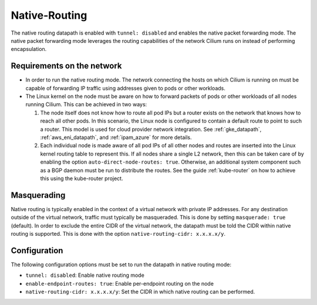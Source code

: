 .. only:: not (epub or latex or html)

    WARNING: You are looking at unreleased Cilium documentation.
    Please use the official rendered version released here:
    https://docs.cilium.io

.. _native_routing:

##############
Native-Routing
##############

The native routing datapath is enabled with ``tunnel: disabled`` and enables
the native packet forwarding mode. The native packet forwarding mode leverages
the routing capabilities of the network Cilium runs on instead of performing
encapsulation.

.. image:: native_routing.png
    :align: center

***************************
Requirements on the network
***************************

* In order to run the native routing mode. The network connecting the hosts on
  which Cilium is running on must be capable of forwarding IP traffic using
  addresses given to pods or other workloads.

* The Linux kernel on the node must be aware on how to forward packets of pods
  or other workloads of all nodes running Cilium. This can be achieved in two
  ways:

  1. The node itself does not know how to route all pod IPs but a router exists
     on the network that knows how to reach all other pods. In this scenario,
     the Linux node is configured to contain a default route to point to such a
     router. This model is used for cloud provider network integration. See
     :ref:`gke_datapath`, :ref:`aws_eni_datapath`, and :ref:`ipam_azure` for
     more details.

  2. Each individual node is made aware of all pod IPs of all other nodes and
     routes are inserted into the Linux kernel routing table to represent this.
     If all nodes share a single L2 network, then this can be taken care of by
     enabling the option ``auto-direct-node-routes: true``. Otherwise, an
     additional system component such as a BGP daemon must be run to distribute
     the routes.  See the guide :ref:`kube-router` on how to achieve this using
     the kube-router project.

************
Masquerading
************

Native routing is typically enabled in the context of a virtual network with
private IP addresses. For any destination outside of the virtual network,
traffic must typically be masqueraded. This is done by setting ``masquerade:
true`` (default). In order to exclude the entire CIDR of the virtual network,
the datapath must be told the CIDR within native routing is supported. This is
done with the option ``native-routing-cidr: x.x.x.x/y``.

*************
Configuration
*************

The following configuration options must be set to run the datapath in native
routing mode:

* ``tunnel: disabled``: Enable native routing mode
* ``enable-endpoint-routes: true``: Enable per-endpoint routing on the node
* ``native-routing-cidr: x.x.x.x/y``: Set the CIDR in which native routing
  can be performed.
